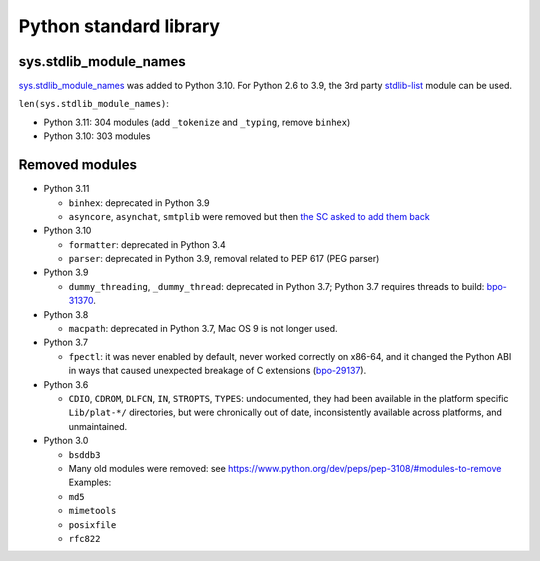 +++++++++++++++++++++++
Python standard library
+++++++++++++++++++++++

sys.stdlib_module_names
=======================

`sys.stdlib_module_names
<https://docs.python.org/dev/library/sys.html#sys.stdlib_module_names>`_ was
added to Python 3.10. For Python 2.6 to 3.9, the 3rd party `stdlib-list
<https://pypi.org/project/stdlib-list/>`_ module can be used.

``len(sys.stdlib_module_names)``:

* Python 3.11: 304 modules (add ``_tokenize`` and ``_typing``,
  remove ``binhex``)
* Python 3.10: 303 modules


Removed modules
===============

* Python 3.11

  * ``binhex``: deprecated in Python 3.9
  * ``asyncore``, ``asynchat``, ``smtplib`` were removed but then
    `the SC asked to add them back
    <https://github.com/python/steering-council/issues/86>`_

* Python 3.10

  * ``formatter``: deprecated in Python 3.4
  * ``parser``: deprecated in Python 3.9, removal related to PEP 617
    (PEG parser)

* Python 3.9

  * ``dummy_threading``, ``_dummy_thread``: deprecated in Python 3.7;
    Python 3.7 requires threads to build: `bpo-31370
    <https://bugs.python.org/issue31370>`_.

* Python 3.8

  * ``macpath``: deprecated in Python 3.7, Mac OS 9 is not longer used.

* Python 3.7

  * ``fpectl``: it was never enabled by default, never worked correctly on
    x86-64, and it changed the Python ABI in ways that caused unexpected
    breakage of C extensions
    (`bpo-29137 <https://bugs.python.org/issue29137>`_).

* Python 3.6

  * ``CDIO``, ``CDROM``, ``DLFCN``, ``IN``, ``STROPTS``, ``TYPES``:
    undocumented, they had been available in the platform specific
    ``Lib/plat-*/`` directories, but were chronically out of date,
    inconsistently available across platforms, and unmaintained.

* Python 3.0

  * ``bsddb3``
  * Many old modules were removed: see https://www.python.org/dev/peps/pep-3108/#modules-to-remove Examples:
  * ``md5``
  * ``mimetools``
  * ``posixfile``
  * ``rfc822``
